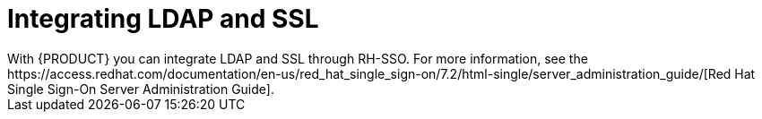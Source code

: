 [id='ldap-ssl-con']
= Integrating LDAP and SSL
With {PRODUCT} you can integrate LDAP and SSL through RH-SSO. For more information, see the https://access.redhat.com/documentation/en-us/red_hat_single_sign-on/7.2/html-single/server_administration_guide/[Red Hat Single Sign-On Server Administration Guide].